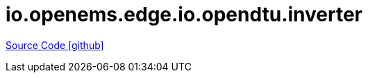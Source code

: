 = io.openems.edge.io.opendtu.inverter

https://github.com/OpenEMS/openems/tree/develop/io.openems.edge.io.opendtu.inverter[Source Code icon:github[]]